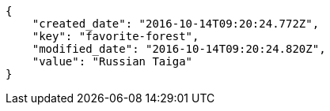 [source,json]
----
{
    "created_date": "2016-10-14T09:20:24.772Z",
    "key": "favorite-forest",
    "modified_date": "2016-10-14T09:20:24.820Z",
    "value": "Russian Taiga"
}
----
